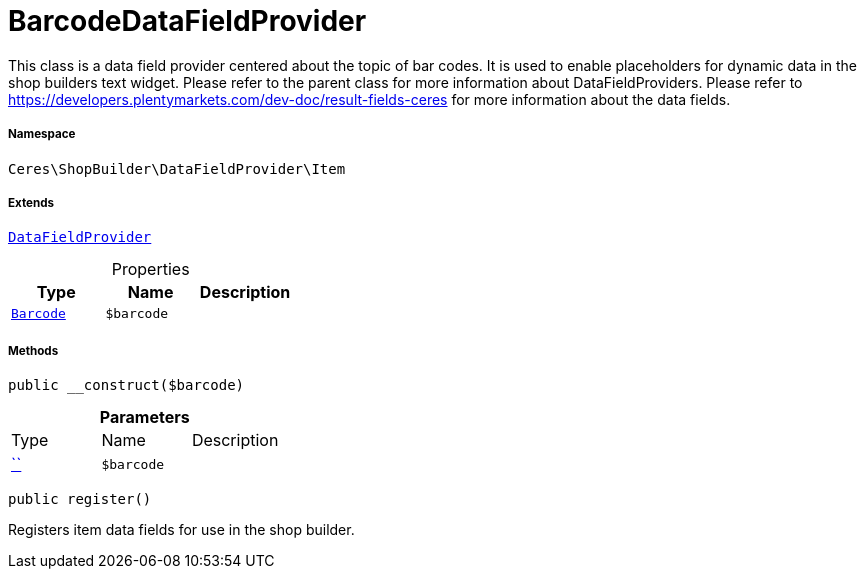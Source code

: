 :table-caption!:
:example-caption!:
:source-highlighter: prettify
:sectids!:
[[ceres__barcodedatafieldprovider]]
= BarcodeDataFieldProvider

This class is a data field provider centered about the topic of bar codes.
It is used to enable placeholders for dynamic data in the shop builders text widget.
Please refer to the parent class for more information about DataFieldProviders.
Please refer to https://developers.plentymarkets.com/dev-doc/result-fields-ceres for more information about
the data fields.



===== Namespace

`Ceres\ShopBuilder\DataFieldProvider\Item`

===== Extends
xref:stable7@interface::Shopbuilder.adoc#shopbuilder_providers_datafieldprovider[`DataFieldProvider`]




.Properties
|===
|Type |Name |Description

|xref:stable7@interface::Item.adoc#item_models_barcode[`Barcode`]
a|`$barcode`
|
|===


===== Methods

[source%nowrap, php, subs=+macros]
[#__construct]
----

public __construct($barcode)

----







.*Parameters*
|===
|Type |Name |Description
|         xref:5.0.0@plugin-::.adoc#[``]
a|`$barcode`
|
|===


[source%nowrap, php, subs=+macros]
[#register]
----

public register()

----





Registers item data fields for use in the shop builder.

